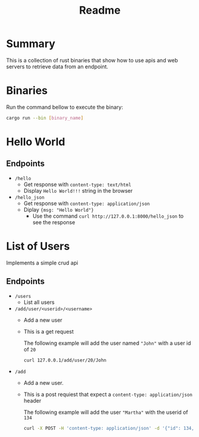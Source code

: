 #+title: Readme

* Summary
This is a collection of rust binaries that show how to use apis and web servers to retrieve data from an endpoint.

* Binaries
Run the command bellow to execute the binary:
#+begin_src bash
cargo run --bin [binary_name]
#+end_src
* Hello World
** Endpoints
- ~/hello~
  + Get response with ~content-type: text/html~
  + Display ~Hello World!!!~ string in the browser

- ~/hello_json~
  + Get response with ~content-type: application/json~
  + Diplay ~{msg: "Hello World"}~
    - Use the command ~curl http://127.0.0.1:8000/hello_json~ to see the response

* List of Users
Implements a simple crud api
** Endpoints
- ~/users~
  + List all users
- ~/add/user/<userid>/<username>~
  + Add a new user
  + This is a get request

   The following example will add the user named ~"John"~ with a user id of ~20~
    #+begin_src bash
curl 127.0.0.1/add/user/20/John
    #+end_src
- ~/add~
  + Add a new user.
  + This is a post requiest that expect a ~content-type: application/json~ header

    The following example will add the user ~"Martha"~ with the userid of ~134~
    #+begin_src bash
curl -X POST -H 'content-type: application/json' -d '{"id": 134, "username": "Martha"}' http://127.0.0.1:8000/add
    #+end_src
